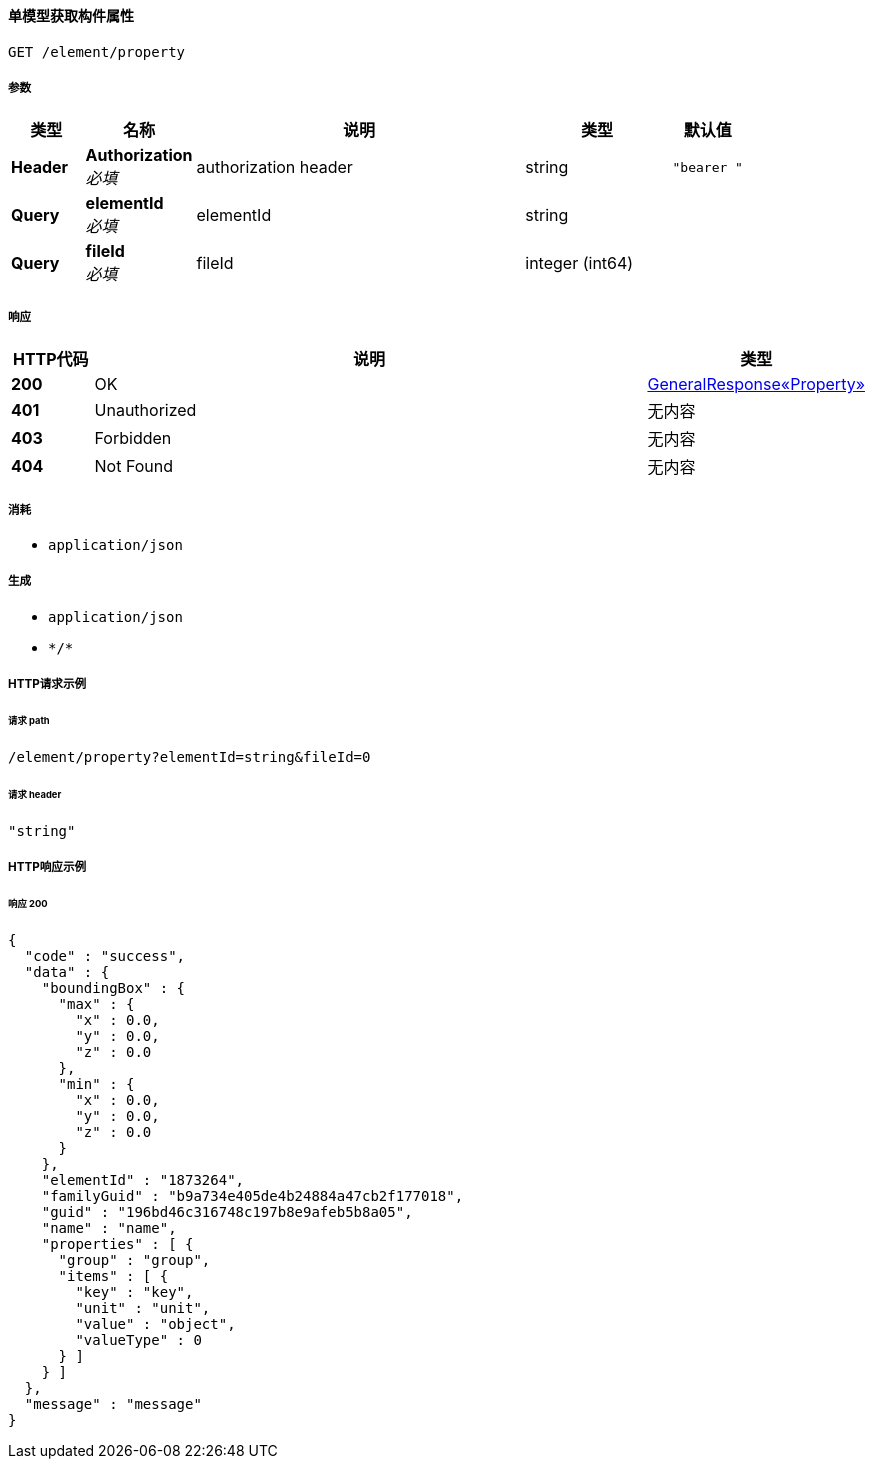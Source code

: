 
[[_getpropertyusingget]]
==== 单模型获取构件属性
....
GET /element/property
....


===== 参数

[options="header", cols=".^2a,.^3a,.^9a,.^4a,.^2a"]
|===
|类型|名称|说明|类型|默认值
|**Header**|**Authorization** +
__必填__|authorization header|string|`"bearer "`
|**Query**|**elementId** +
__必填__|elementId|string|
|**Query**|**fileId** +
__必填__|fileId|integer (int64)|
|===


===== 响应

[options="header", cols=".^2a,.^14a,.^4a"]
|===
|HTTP代码|说明|类型
|**200**|OK|<<_08e1ee5da8e2842ff5d107bea11e5a90,GeneralResponse«Property»>>
|**401**|Unauthorized|无内容
|**403**|Forbidden|无内容
|**404**|Not Found|无内容
|===


===== 消耗

* `application/json`


===== 生成

* `application/json`
* `\*/*`


===== HTTP请求示例

====== 请求 path
----
/element/property?elementId=string&fileId=0
----


====== 请求 header
[source,json]
----
"string"
----


===== HTTP响应示例

====== 响应 200
[source,json]
----
{
  "code" : "success",
  "data" : {
    "boundingBox" : {
      "max" : {
        "x" : 0.0,
        "y" : 0.0,
        "z" : 0.0
      },
      "min" : {
        "x" : 0.0,
        "y" : 0.0,
        "z" : 0.0
      }
    },
    "elementId" : "1873264",
    "familyGuid" : "b9a734e405de4b24884a47cb2f177018",
    "guid" : "196bd46c316748c197b8e9afeb5b8a05",
    "name" : "name",
    "properties" : [ {
      "group" : "group",
      "items" : [ {
        "key" : "key",
        "unit" : "unit",
        "value" : "object",
        "valueType" : 0
      } ]
    } ]
  },
  "message" : "message"
}
----



